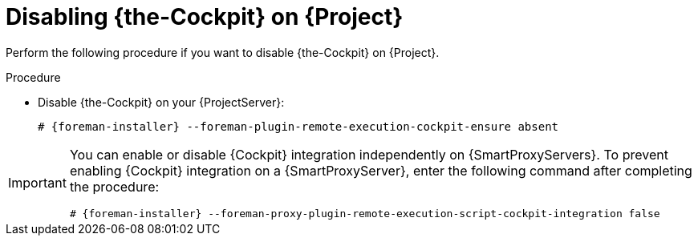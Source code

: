 :_mod-docs-content-type: PROCEDURE

[id="disabling-cockpit-on-project_{context}"]
= Disabling {the-Cockpit} on {Project}

Perform the following procedure if you want to disable {the-Cockpit} on {Project}.

.Procedure
* Disable {the-Cockpit} on your {ProjectServer}:
+
[options="nowrap", subs="+quotes,verbatim,attributes"]
----
# {foreman-installer} --foreman-plugin-remote-execution-cockpit-ensure absent
----

[IMPORTANT]
====
You can enable or disable {Cockpit} integration independently on {SmartProxyServers}.
To prevent enabling {Cockpit} integration on a {SmartProxyServer}, enter the following command after completing the procedure:
[options="nowrap", subs="+quotes,verbatim,attributes"]
----
# {foreman-installer} --foreman-proxy-plugin-remote-execution-script-cockpit-integration false
----
====
